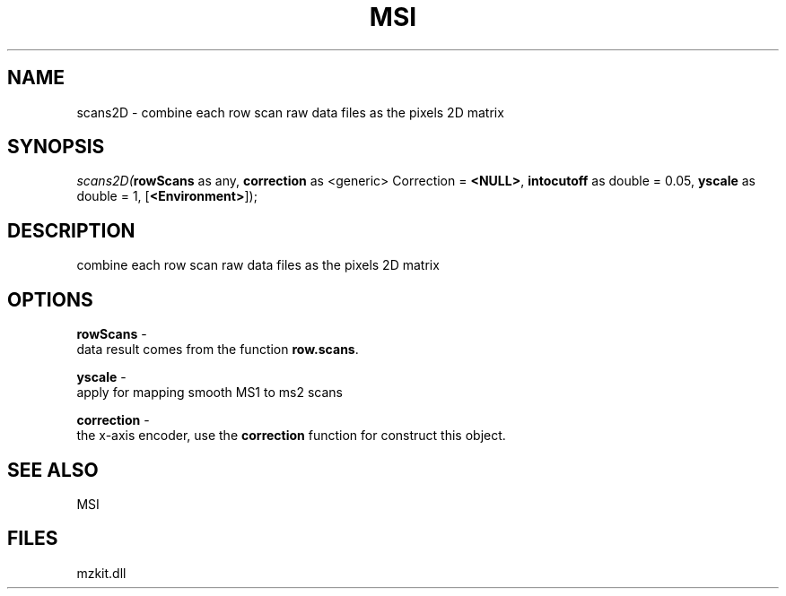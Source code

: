 .\" man page create by R# package system.
.TH MSI 1 2000-Jan "scans2D" "scans2D"
.SH NAME
scans2D \- combine each row scan raw data files as the pixels 2D matrix
.SH SYNOPSIS
\fIscans2D(\fBrowScans\fR as any, 
\fBcorrection\fR as <generic> Correction = \fB<NULL>\fR, 
\fBintocutoff\fR as double = 0.05, 
\fByscale\fR as double = 1, 
[\fB<Environment>\fR]);\fR
.SH DESCRIPTION
.PP
combine each row scan raw data files as the pixels 2D matrix
.PP
.SH OPTIONS
.PP
\fBrowScans\fB \fR\- 
 data result comes from the function \fBrow.scans\fR.
. 
.PP
.PP
\fByscale\fB \fR\- 
 apply for mapping smooth MS1 to ms2 scans
. 
.PP
.PP
\fBcorrection\fB \fR\- 
 the x-axis encoder, use the \fBcorrection\fR function for construct this object.
. 
.PP
.SH SEE ALSO
MSI
.SH FILES
.PP
mzkit.dll
.PP
